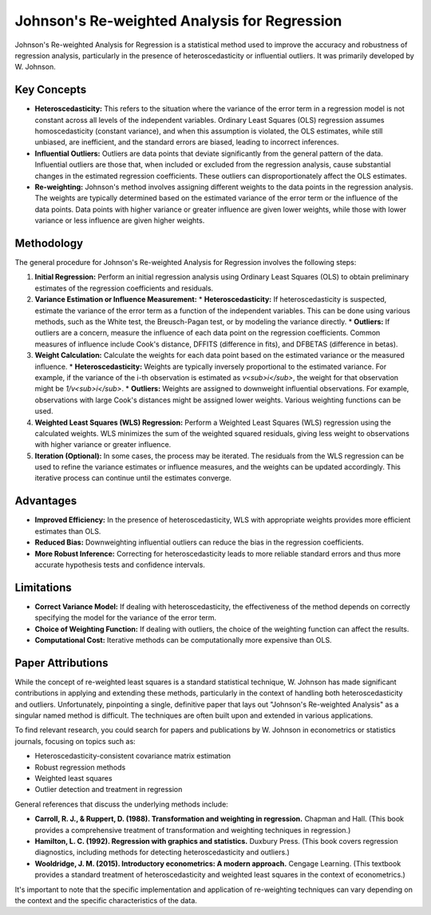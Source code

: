 Johnson's Re-weighted Analysis for Regression
===============================================

Johnson's Re-weighted Analysis for Regression is a statistical method used to improve the accuracy and robustness of regression analysis, particularly in the presence of heteroscedasticity or influential outliers. It was primarily developed by W. Johnson.

Key Concepts
------------

* **Heteroscedasticity:** This refers to the situation where the variance of the error term in a regression model is not constant across all levels of the independent variables.  Ordinary Least Squares (OLS) regression assumes homoscedasticity (constant variance), and when this assumption is violated, the OLS estimates, while still unbiased, are inefficient, and the standard errors are biased, leading to incorrect inferences.

* **Influential Outliers:** Outliers are data points that deviate significantly from the general pattern of the data.  Influential outliers are those that, when included or excluded from the regression analysis, cause substantial changes in the estimated regression coefficients.  These outliers can disproportionately affect the OLS estimates.

* **Re-weighting:** Johnson's method involves assigning different weights to the data points in the regression analysis.  The weights are typically determined based on the estimated variance of the error term or the influence of the data points.  Data points with higher variance or greater influence are given lower weights, while those with lower variance or less influence are given higher weights.

Methodology
-----------

The general procedure for Johnson's Re-weighted Analysis for Regression involves the following steps:

1.  **Initial Regression:** Perform an initial regression analysis using Ordinary Least Squares (OLS) to obtain preliminary estimates of the regression coefficients and residuals.

2.  **Variance Estimation or Influence Measurement:**
    * **Heteroscedasticity:** If heteroscedasticity is suspected, estimate the variance of the error term as a function of the independent variables.  This can be done using various methods, such as the White test, the Breusch-Pagan test, or by modeling the variance directly.
    * **Outliers:** If outliers are a concern, measure the influence of each data point on the regression coefficients.  Common measures of influence include Cook's distance, DFFITS (difference in fits), and DFBETAS (difference in betas).

3.  **Weight Calculation:** Calculate the weights for each data point based on the estimated variance or the measured influence.
    * **Heteroscedasticity:** Weights are typically inversely proportional to the estimated variance.  For example, if the variance of the i-th observation is estimated as  *v<sub>i</sub>*, the weight for that observation might be  *1/v<sub>i</sub>*.
    * **Outliers:** Weights are assigned to downweight influential observations.  For example, observations with large Cook's distances might be assigned lower weights.  Various weighting functions can be used.

4.  **Weighted Least Squares (WLS) Regression:** Perform a Weighted Least Squares (WLS) regression using the calculated weights.  WLS minimizes the sum of the weighted squared residuals, giving less weight to observations with higher variance or greater influence.

5.  **Iteration (Optional):** In some cases, the process may be iterated.  The residuals from the WLS regression can be used to refine the variance estimates or influence measures, and the weights can be updated accordingly.  This iterative process can continue until the estimates converge.

Advantages
----------

* **Improved Efficiency:** In the presence of heteroscedasticity, WLS with appropriate weights provides more efficient estimates than OLS.

* **Reduced Bias:** Downweighting influential outliers can reduce the bias in the regression coefficients.

* **More Robust Inference:** Correcting for heteroscedasticity leads to more reliable standard errors and thus more accurate hypothesis tests and confidence intervals.

Limitations
----------

* **Correct Variance Model:** If dealing with heteroscedasticity, the effectiveness of the method depends on correctly specifying the model for the variance of the error term.

* **Choice of Weighting Function:** If dealing with outliers, the choice of the weighting function can affect the results.

* **Computational Cost:** Iterative methods can be computationally more expensive than OLS.

Paper Attributions
------------------

While the concept of re-weighted least squares is a standard statistical technique, W. Johnson has made significant contributions in applying and extending these methods, particularly in the context of handling both heteroscedasticity and outliers.  Unfortunately, pinpointing a single, definitive paper that lays out "Johnson's Re-weighted Analysis" as a singular named method is difficult.  The techniques are often built upon and extended in various applications.

To find relevant research, you could search for papers and publications by W. Johnson in econometrics or statistics journals, focusing on topics such as:

* Heteroscedasticity-consistent covariance matrix estimation
* Robust regression methods
* Weighted least squares
* Outlier detection and treatment in regression

General references that discuss the underlying methods include:

* **Carroll, R. J., & Ruppert, D. (1988). Transformation and weighting in regression.** Chapman and Hall.  (This book provides a comprehensive treatment of transformation and weighting techniques in regression.)
* **Hamilton, L. C. (1992). Regression with graphics and statistics.** Duxbury Press. (This book covers regression diagnostics, including methods for detecting heteroscedasticity and outliers.)
* **Wooldridge, J. M. (2015). Introductory econometrics: A modern approach.** Cengage Learning. (This textbook provides a standard treatment of heteroscedasticity and weighted least squares in the context of econometrics.)

It's important to note that the specific implementation and application of re-weighting techniques can vary depending on the context and the specific characteristics of the data.
